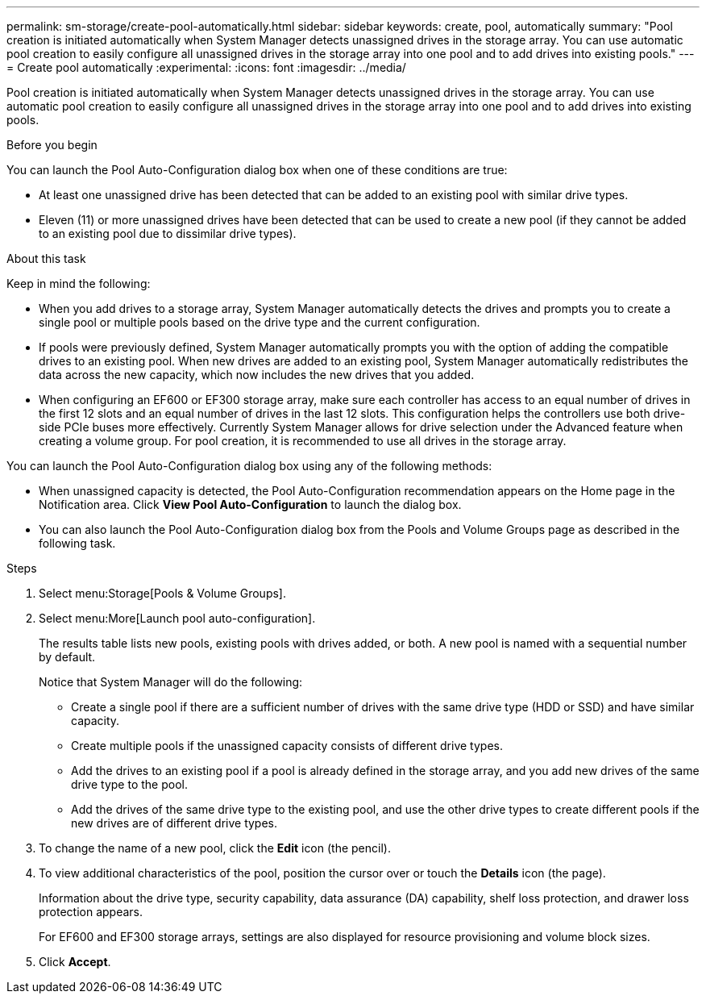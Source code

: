 ---
permalink: sm-storage/create-pool-automatically.html
sidebar: sidebar
keywords: create, pool, automatically
summary: "Pool creation is initiated automatically when System Manager detects unassigned drives in the storage array. You can use automatic pool creation to easily configure all unassigned drives in the storage array into one pool and to add drives into existing pools."
---
= Create pool automatically
:experimental:
:icons: font
:imagesdir: ../media/

[.lead]
Pool creation is initiated automatically when System Manager detects unassigned drives in the storage array. You can use automatic pool creation to easily configure all unassigned drives in the storage array into one pool and to add drives into existing pools.

.Before you begin

You can launch the Pool Auto-Configuration dialog box when one of these conditions are true:

* At least one unassigned drive has been detected that can be added to an existing pool with similar drive types.
* Eleven (11) or more unassigned drives have been detected that can be used to create a new pool (if they cannot be added to an existing pool due to dissimilar drive types).

.About this task

Keep in mind the following:

* When you add drives to a storage array, System Manager automatically detects the drives and prompts you to create a single pool or multiple pools based on the drive type and the current configuration.
* If pools were previously defined, System Manager automatically prompts you with the option of adding the compatible drives to an existing pool. When new drives are added to an existing pool, System Manager automatically redistributes the data across the new capacity, which now includes the new drives that you added.
* When configuring an EF600 or EF300 storage array, make sure each controller has access to an equal number of drives in the first 12 slots and an equal number of drives in the last 12 slots. This configuration helps the controllers use both drive-side PCIe buses more effectively. Currently System Manager allows for drive selection under the Advanced feature when creating a volume group. For pool creation, it is recommended to use all drives in the storage array.

You can launch the Pool Auto-Configuration dialog box using any of the following methods:

* When unassigned capacity is detected, the Pool Auto-Configuration recommendation appears on the Home page in the Notification area. Click *View Pool Auto-Configuration* to launch the dialog box.
* You can also launch the Pool Auto-Configuration dialog box from the Pools and Volume Groups page as described in the following task.

.Steps

. Select menu:Storage[Pools & Volume Groups].
. Select menu:More[Launch pool auto-configuration].
+
The results table lists new pools, existing pools with drives added, or both. A new pool is named with a sequential number by default.
+
Notice that System Manager will do the following:

 ** Create a single pool if there are a sufficient number of drives with the same drive type (HDD or SSD) and have similar capacity.
 ** Create multiple pools if the unassigned capacity consists of different drive types.
 ** Add the drives to an existing pool if a pool is already defined in the storage array, and you add new drives of the same drive type to the pool.
 ** Add the drives of the same drive type to the existing pool, and use the other drive types to create different pools if the new drives are of different drive types.

. To change the name of a new pool, click the *Edit* icon (the pencil).
. To view additional characteristics of the pool, position the cursor over or touch the *Details* icon (the page).
+
Information about the drive type, security capability, data assurance (DA) capability, shelf loss protection, and drawer loss protection appears.
+
For EF600 and EF300 storage arrays, settings are also displayed for resource provisioning and volume block sizes.

. Click *Accept*.
